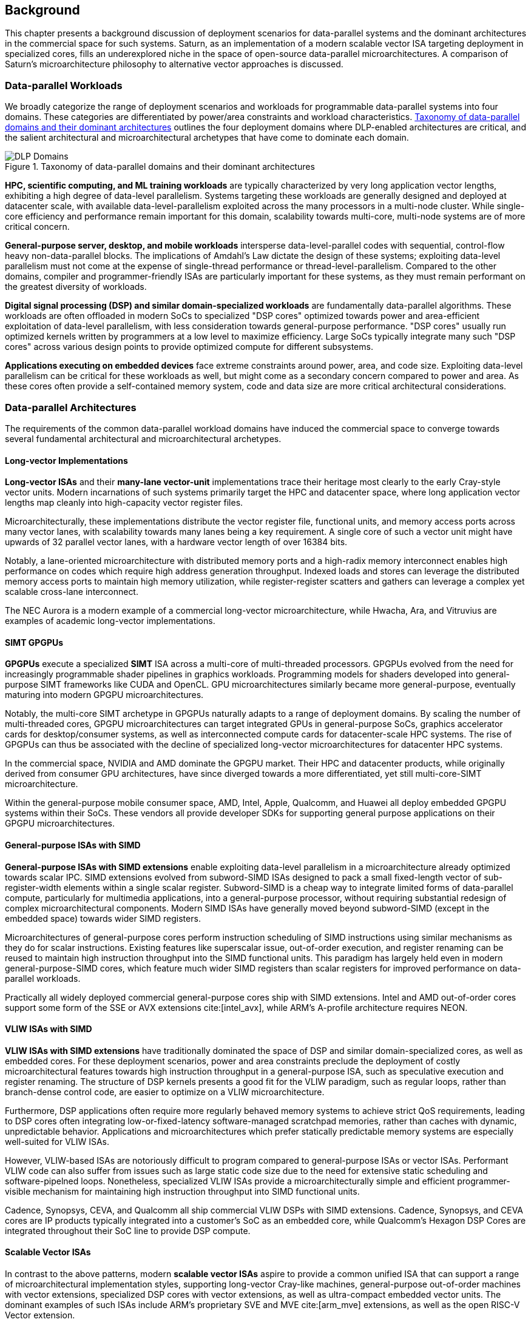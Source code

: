 <<<
[[background]]
==  Background

This chapter presents a background discussion of deployment scenarios for data-parallel systems and the dominant architectures in the commercial space for such systems.
Saturn, as an implementation of a modern scalable vector ISA targeting deployment in specialized cores, fills an underexplored niche in the space of open-source data-parallel microarchitectures.
A comparison of Saturn's microarchitecture philosophy to alternative vector approaches is discussed.

=== Data-parallel Workloads

We broadly categorize the range of deployment scenarios and workloads for programmable data-parallel systems into four domains.
These categories are differentiated by power/area constraints and workload characteristics.
<<taxonomy>> outlines the four deployment domains where DLP-enabled architectures are critical, and the salient architectural and microarchitectural archetypes that have come to dominate each domain.


[.text-center]
[#taxonomy]
.Taxonomy of data-parallel domains and their dominant architectures
image::diag/domains.png[DLP Domains,align=center,title-align=center]


//[discrete]
//==== HPC, Scientific Computing, and Datacenter ML

*HPC, scientific computing, and ML training workloads* are typically characterized by very long application vector lengths, exhibiting a high degree of data-level parallelism.
Systems targeting these workloads are generally designed and deployed at datacenter scale, with available data-level-parallelism exploited across the many processors in a multi-node cluster.
While single-core efficiency and performance remain important for this domain, scalability towards multi-core, multi-node systems are of more critical concern.


//[discrete]
//==== General-purpose Server, Desktop, and Mobile

*General-purpose server, desktop, and mobile workloads* intersperse data-level-parallel codes with sequential, control-flow heavy non-data-parallel blocks.
The implications of Amdahl's Law dictate the design of these systems; exploiting data-level parallelism must not come at the expense of single-thread performance or thread-level-parallelism.
Compared to the other domains, compiler and programmer-friendly ISAs are particularly important for these systems, as they must remain performant on the greatest diversity of workloads.

//[discrete]
//==== Digital Signal Processing and Domain-Specific Workloads

*Digital signal processing (DSP) and similar domain-specialized workloads* are fundamentally data-parallel algorithms.
These workloads are often offloaded in modern SoCs to specialized "DSP cores" optimized towards power and area-efficient exploitation of data-level parallelism, with less consideration towards general-purpose performance.
"DSP cores" usually run optimized kernels written by programmers at a low level to maximize efficiency. 
Large SoCs typically integrate many such "DSP cores" across various design points to provide optimized compute for different subsystems.
//To meet the application QoS requirements and system-wide power/area requirements, these cores must target extreme power and area efficiency while maintaining high utilization of SIMD functional units.

//[discrete]
//==== Embedded

*Applications executing on embedded devices* face extreme constraints around power, area, and code size.
Exploiting data-level parallelism can be critical for these workloads as well, but might come as a secondary concern compared to power and area.
As these cores often provide a self-contained memory system, code and data size are more critical architectural considerations.

=== Data-parallel Architectures

The requirements of the common data-parallel workload domains have induced the commercial space to converge towards several fundamental architectural and microarchitectural archetypes.

==== Long-vector Implementations

*Long-vector ISAs* and their *many-lane vector-unit* implementations trace their heritage most clearly to the early Cray-style vector units.
Modern incarnations of such systems primarily target the HPC and datacenter space, where long application vector lengths map cleanly into high-capacity vector register files.

Microarchitecturally, these implementations distribute the vector register file, functional units, and memory access ports across many vector lanes, with scalability towards many lanes being a key requirement.
A single core of such a vector unit might have upwards of 32 parallel vector lanes, with a hardware vector length of over 16384 bits.

Notably, a lane-oriented microarchitecture with distributed memory ports and a high-radix memory interconnect enables high performance on codes which require high address generation throughput.
Indexed loads and stores can leverage the distributed memory access ports to maintain high memory utilization, while register-register scatters and gathers can leverage a complex yet scalable cross-lane interconnect.

The NEC Aurora is a modern example of a commercial long-vector microarchitecture, while Hwacha, Ara, and Vitruvius are examples of academic long-vector implementations.


==== SIMT GPGPUs

*GPGPUs* execute a specialized *SIMT* ISA across a multi-core of multi-threaded processors.
GPGPUs evolved from the need for increasingly programmable shader pipelines in graphics workloads.
Programming models for shaders developed into general-purpose SIMT frameworks like CUDA and OpenCL.
GPU microarchitectures similarly became more general-purpose, eventually maturing into modern GPGPU microarchitectures.

Notably, the multi-core SIMT archetype in GPGPUs naturally adapts to a range of deployment domains.
By scaling the number of multi-threaded cores, GPGPU microarchitectures can target integrated GPUs in general-purpose SoCs, graphics accelerator cards for desktop/consumer systems, as well as interconnected compute cards for datacenter-scale HPC systems.
The rise of GPGPUs can thus be associated with the decline of specialized long-vector microarchitectures for datacenter HPC systems.

In the commercial space, NVIDIA and AMD dominate the GPGPU market.
Their HPC and datacenter products, while originally derived from consumer GPU architectures, have since diverged towards a more differentiated, yet still multi-core-SIMT microarchitecture.

Within the general-purpose mobile consumer space, AMD, Intel, Apple, Qualcomm, and Huawei all deploy embedded GPGPU systems within their SoCs.
These vendors all provide developer SDKs for supporting general purpose applications on their GPGPU microarchitectures.

==== General-purpose ISAs with SIMD

*General-purpose ISAs with SIMD extensions* enable exploiting data-level parallelism in a microarchitecture already optimized towards scalar IPC.
SIMD extensions evolved from subword-SIMD ISAs designed to pack a small fixed-length vector of sub-register-width elements within a single scalar register.
Subword-SIMD is a cheap way to integrate limited forms of data-parallel compute, particularly for multimedia applications, into a general-purpose processor, without requiring substantial redesign of complex microarchitectural components.
Modern SIMD ISAs have generally moved beyond subword-SIMD (except in the embedded space) towards wider SIMD registers.

Microarchitectures of general-purpose cores perform instruction scheduling of SIMD instructions using similar mechanisms as they do for scalar instructions.
Existing features like superscalar issue, out-of-order execution, and register renaming can be reused to maintain high instruction throughput into the SIMD functional units.
This paradigm has largely held even in modern general-purpose-SIMD cores, which feature much wider SIMD registers than scalar registers for improved performance on data-parallel workloads.

Practically all widely deployed commercial general-purpose cores ship with SIMD extensions.
Intel and AMD out-of-order cores support some form of the SSE or AVX extensions cite:[intel_avx], while ARM's A-profile architecture requires NEON.

==== VLIW ISAs with SIMD

*VLIW ISAs with SIMD extensions* have traditionally dominated the space of DSP and similar domain-specialized cores, as well as embedded cores.
For these deployment scenarios, power and area constraints preclude the deployment of costly microarchitectural features towards high instruction throughput in a general-purpose ISA, such as speculative execution and register renaming.
The structure of DSP kernels presents a good fit for the VLIW paradigm, such as regular loops, rather than branch-dense control code, are easier to optimize on a VLIW microarchitecture.

Furthermore, DSP applications often require more regularly behaved memory systems to achieve strict QoS requirements, leading to DSP cores often integrating low-or-fixed-latency software-managed scratchpad memories, rather than caches with dynamic, unpredictable behavior.
Applications and microarchitectures which prefer statically predictable memory systems are especially well-suited for VLIW ISAs.

However, VLIW-based ISAs are notoriously difficult to program compared to general-purpose ISAs or vector ISAs.
Performant VLIW code can also suffer from issues such as large static code size due to the need for extensive static scheduling and software-pipelned loops.
Nonetheless, specialized VLIW ISAs provide a microarchitecturally simple and efficient programmer-visible mechanism for maintaining high instruction throughput into SIMD functional units.

Cadence, Synopsys, CEVA, and Qualcomm all ship commercial VLIW DSPs with SIMD extensions.
Cadence, Synopsys, and CEVA cores are IP products typically integrated into a customer's SoC as an embedded core, while Qualcomm's Hexagon DSP Cores are integrated throughout their SoC line to provide DSP compute.

==== Scalable Vector ISAs

In contrast to the above patterns, modern *scalable vector ISAs* aspire to provide a common unified ISA that can support a range of microarchitectural implementation styles, supporting long-vector Cray-like machines, general-purpose out-of-order machines with vector extensions, specialized DSP cores with vector extensions, as well as ultra-compact embedded vector units.
The dominant examples of such ISAs include ARM's proprietary SVE and MVE cite:[arm_mve] extensions, as well as the open RISC-V Vector extension.

Existing academic implementations of RVV have broadly targeted the HPC and general-purpose deployment scenarios.
Compared to prior academic implementations, Saturn targets DSP and domain-specialized cores, and represents a class of designs we call *"short-vector"*.
Saturn demonstrates that these "short-vector" designs, without the lane-distributed microarchitecture of the long-vector units, can still retain high performance and efficiency for vector kernels.
Notably, Saturn also demonstrates that these "short-vector" designs do not need to sacrifice any fundamental requirements of modern vector ISAs to be performant, compact, and efficient.


=== The RISC-V Vector ISA

The RISC-V Vector ISA is the standard extension in RISC-V for exploiting data-level parallelism.
A full discussion of the ISA design can be found in its specification cite:[vector_extension].
This section highlights several properties of RVV that pose notable challenges to implementation or distinguish it from other vector ISAs.


==== Dynamic Vector Type and Length

Stripmine loops in RVV use `vset` instructions to dynamically adjust vector configuration state in the body of the loops.
These instructions set the dynamic `vl` vector length register in addition to the `vtype` register, which sets the element width, register grouping, and mask/tail agnosticity for subsequent operations.

A naive implementation of RVV might treat the `vtype` as a single system-wide register, owing to its effect on the behavior of many components of the vector datapath.
However, such an approach would substantially degrade performance, as `vset` is used in the inner loops of vector kernels to effect stripmining or to enable mixed-precision kernels.

As a result, performant implementations must maintain copies of the `vtype` and `vl` registers, instead of maintaining a single global status.
Since neither `vtype` nor `vl` require many bits to encode, this state can be renamed into a control bundle that propagates alongside each vector instruction in the datapath.

Furthermore, since `vtype` and `vl` affect the generation of precise faults by vector memory instructions, it is insufficient to update these registers only at commit, since precise faults must be generated ahead of commit.
Doing so would introduce an interlock between a `vset` and a subsequent vector memory operation, which must stall until the `vset` commits before using the updated `vtype`/`vl` to check for precise faults.
Instead, performant scalar core implementations should bypass updates of `vtype` and `vset` to an early stage in the pipeline.


==== Memory Disambiguation

RVV mandates that vector memory operations appear to execute in instruction order with respect to *all* other instructions on the same hart, including scalar memory instructions.
While an alternative ISA design may have relaxed this ordering requirement, such an approach would necessitate costly and precise programmer-inserted fences to enforce scalar-vector memory ordering.

This requirement for scalar-vector memory disambiguation poses a challenge to decoupled post-commit vector unit implementations, in which vector loads and stores might run behind scalar loads and stores.
Stalling scalar loads and stores until the vector loads and stores drain could have costly implications on kernels which naturally would benefit from overlapping scalar and vector memory operations.
For instance, in an input-stationary matrix multiplication, the inner loop streams across scalar loads of an input tile and vector loads and stores of the output.
This kernel would naturally require efficient scalar-vector memory disambiguation.

Performant implementations should allow concurrent execution of scalar and vector memory operations by performing precise early-stage memory disambiguation of vector memory accesses.


==== Precise Faults

RVV mandates precise faults for vector memory operations.
Faulting vector loads and stores must execute up until the element which causes the fault, report the element index that generated the fault, and block commit of any younger scalar or vector instructions.
This implies that implementations must check for precise faults ahead of commit.

However, offloading address generation entirely ahead of-commit would have significant negative performance consequences, as this would stall unrelated scalar instructions even in the common case where instructions do not fault.
Performant implementations should expediently commit vector memory instructions in the common case where they do not fault, and only interlock the scalar core in the uncommon case where a fault is present.


==== Vector Register Grouping

The `LMUL` (length multiplier) register grouping field of `vtype` enables grouping consecutive vector registers into a single longer vector register.
In addition to enabling mixed-precision operations, this feature allows kernels that do not induce vector register pressure to access an effectively longer hardware vector length.
Generally, performance programmers for RISC-V will use this feature to reduce the dynamic instruction count of their loops and potentially improve the utilization of hardware compute resources.
For example, vector `memcpy` induces no register pressure and can trivially set a high `LMUL` to reduce dynamic instruction count.

Thus, implementations should not penalize code which uses high `LMUL` to reduce instruction fetch pressure.
The general intuition around vector code should be to use the highest `LMUL` setting while avoiding register spills.
Implementations should should strive to support this intuition.

One tempting approach to implementing register grouping behavior would be to crack `LMUL > 1` instructions early in the pipeline and implement the backend instruction scheduling around `LMUL = 1`.
While this strategy is straightforward to implement as it simplifies the instruction scheduling, it may cause performance issues due to pressure on datapath scheduling resources from the many micro-ops generated by cracked high-`LMUL` instructions.
Alternatively, the addition of queueing resources to reduce this pressure would add significant area and power overhead.


==== Segmented Memory Instructions

Segmented memory instructions enable a "transpose" of an "array-of-structs" data representation in memory into a "struct-of-arrays" in consecutive vector registers.
Such instructions, while very complex behaviorally, are fundamental to many algorithms and datatypes.
For instance, complex numbers and image pixel data are conventionally stored in memory as "arrays-of-structs".
//Segmented memory access instructions can also be used to perform on-the-fly reformatting into vector registers.

These instructions can significantly reduce programmer burden, and thus performant RVV implementations should not impose an excess performance overhead from their execution.
Vector code which uses these memory operations to reduce dynamic instruction count should perform no worse than the equivalent code which explicitly transforms the data over many vector instructions.

=== Comparing Short-Vector Units

Saturn's instruction scheduling mechanism differentiates it from the relevant comparable archetypes for data-parallel microarchitectures.
Fundamentally, Saturn relies on efficient dynamic scheduling of short-chime short-vectors, without relying on costly register renaming.
When `LMUL` is short (1 or 2), vector chimes may be only 2-4 cycles long, requiring higher throughput scheduling than a long-chime machine.

[.text-center]
[#short]
.Pipeline diagram of instruction execution with short vector lengths, zero dead time, limited out-of-order execution, and chaining. Instructions in the `X` and `M` pipelines can execute out-of-order w.r.t. each other.
image::diag/short-vectors.png[Saturn Pipeline,width=50%,align=center,title-align=center]

<<short>> depicts a simplified pipeline visualization of a short vector loop, consisting of a load and dependent arithmetic instruction, executing on a simplified Saturn-like short-vector datapath.
In this example, each vector chime is 2 cycles.

A short-vector machine should fully saturate both the arithmetic and memory pipelines with such short vector lengths and chimes.
Instruction throughput requirements are moderate, but can still be fulfilled with a modest superscalar in-order scalar core.
Notably, some degree of out-of-order execution, beyond just chaining, is necessary to enable saturating both the memory and arithmetic pipelines.

[.text-center]
[#short-dead]
.Pipeline diagram of instruction execution with short vector lengths, 1-cycle dead time, limited out-of-order execution, and chaining. Instructions in the `X` and `M` pipelines can execute out-of-order w.r.t. each other.
image::diag/short-vectors-dead.png[Saturn Dead Time Pipeline,width=55%,align=center,title-align=center]

<<short-dead>> highlights the importance of zero dead time for short-vector microarchitectures.
Unlike in <<short>>, the machine in this example has 1-cycle dead time for each functional unit, perhaps due to an inefficiency in freeing structural resources as instructions are sequenced.
Notably, a single cycle of dead time in a short-chime machine substantially degrades the utilizations of the datapaths, as the dead time cannot be amortized. 

[.text-center]
[#short-inorder]
.Pipeline diagram of instruction execution with short vector lengths, zero-cycle dead time, strict in-order execution, and chaining. Instructions in the `X` and `M` pipelines must begin execution in-order.
image::diag/short-vectors-in-order.png[Saturn In-order Pipeline,width=60%,align=center,title-align=center]

<<short-inorder>> highlights the importance of limited out-of-order execution for short-vector microarchitectures like Saturn.
Unlike in <<short>>, the machine in this example requires the instructions to enter the datapath in-order.
Requiring strict in-order execution would substantially degrade performance for suboptimally scheduled vector code.
Despite the same zero-cycle dead time, the restriction on in-order execution prevents the machine from aggressively issuing instructions to hide the latency in the M pipe.


==== Compared to Long-Vector Units

Long-vector microarchitectures feature very-long-vector-lengths distributed across many parallel vector lanes.
Such implementations typically store their vector register files in dense lane-distributed SRAM banks.

Given the very long vector lengths, vector instructions are executed in a deeply temporal manner, even across many parallel vector lanes.
Thus, instruction throughput is less critical for maintaining high utilization of functional units.
Instead, long-vector microarchitectures typically derive efficiency and high utilization by amortizing overheads over fewer long-chime inflight instructions.

[.text-center]
[#long]
.Pipeline diagram of instruction execution in a deeply-temporal long-vector machine with zero dead time.
image::diag/long-vectors.png[Long-vector Pipeline,width=900,align=center,title-align=center]

<<long>> shows an example pipeline diagram of a vector loop in a deeply temporal long-vector machine.
Unlike in the short-vector example in <<short>>, Instruction throughput requirements are minimal and strict in-order execution is sufficient for maintaining high utilization of the datapaths.

[.text-center]
[#long-dead]
.Pipeline diagram of instruction execution in a deeply-temporal long-vector machine with 1-cycle dead time.
image::diag/long-vectors-dead.png[Long-vector Pipeline,width=900,align=center,title-align=center]

<<long-dead>> highlights how dead time in a deeply-temporal vector-unit is amortized over many cycles of temporal execution per instruction.
This contrasts with the Saturn-like short-vector machine, in which short chimes cannot hide dead time.

For DSP deployments, the long-vectors paradigm is particularly ill-suited when compared to short-vectors Saturn-like cores.

 * Many DSP applications feature short and/or widely varying application vector lengths. This makes it difficult for long-vector machines to effectively utilize their resources as it precludes deep temporal execution. Short-vector machines can achieve higher utilization on these shorter application vector lengths.
 * Short-vector machines use an inherently lower capacity vector register file, which has positive implications in terms of silicon area and power consumption.
 * Short-vector machines can still reduce IPC requirements and dynamic instruction counts on applications with long vector lengths by leveraging the register grouping capabilities of modern vector ISAs.


==== Compared to General-purpose SIMD Cores

SIMD datapaths in general-purpose cores are typically deeply integrated into the scalar instruction execution pipeline.
In these designs, existing capabilities for out-of-order execution, speculative execution, superscalar fetch, and register renaming are leveraged to maximize SIMD datapath utilization.
While these features are costly in power and area, they are fundamental necessary components of modern general-purpose cores, and thus are also leveraged when executing SIMD code.

[.text-center]
[#ooo]
.Pipeline diagram of instruction execution in an out-of-order SIMD machine.
image::diag/ooo-simd.png[OOO SIMD Pipeline,width=40%,align=center,title-align=center]


<<ooo>> depicts an example pipeline diagram of a SIMD loop in an out-of-order core with SIMD extensions.
Notably, as these machines are typically designed with single-chime instruction execution, high instruction throughput is necessary to maintain high utilization of multiple datapaths.
Furthermore, register renaming is required to enable execution past the WAW and WAR hazards in this example loop.

Unlike these cores, a Saturn-like short-vector design does not rely on costly features like high-throughput instruction fetch, out-of-order execution, or speculative execution, or register-renaming.
Efficient scheduling of short-chime vector instructions with a limited capability for out-of-order execution is sufficient for maintaining datapath utilization on memory workloads, even with a minimal in-order scalar core.
//Efficient and precise vector operation scheduling, rather than high instruction throughput, is key to maintaining SIMD datapath utilization.


==== Compared to VLIW + SIMD DSP Cores

VLIW cores with SIMD extensions also rely on high-throughput instruction fetch for performance through VLIW instruction encodings.
VLIW instructions enable low-cost, low-complexity superscalar fetch and provide the programmer with precise control over instruction scheduling.

[.text-center]
[#vliw]
.Pipeline diagram of instruction execution in a VLIW SIMD machine, executing a software-pipelined loop.
image::diag/vliw-simd.png[VLIW SIMD Pipeline,width=60%,align=center,title-align=center]

<<vliw>> depicts an example software-pipelined loop executing on a VLIW-SIMD machine.
While VLIW instruction encodings effectively provide high operation throughput to the datapath, leveraging them typically requires precisely optimized static scheduling, such as with extensive loop unrolling and software-pipelining.
Notably, the verbose prologue and epilogue sections of such loops inflate the code size beyond what a normal vector or scalar loop would require.

Unlike SIMD datapaths in VLIW cores, a Saturn-like short-vector design does not require the high instruction throughput of VLIW fetch.
A short-vector machine's more aggressive capability for dynamic instruction scheduling also diminishes the need for precisely scheduled microarchitecture-aware code, compared to VLIW-SIMD designs.
